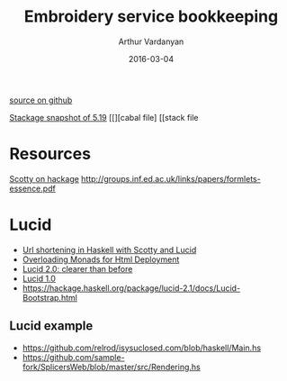 #+TITLE: Embroidery service bookkeeping
#+AUTHOR: Arthur Vardanyan
#+EMAIL: artie.vard@gmail.com
#+DATE: 2016-03-04
#+UPDATE: 08:35:49
#+STARTUP: content
[[https://github.com/ArthurVard/emb-rest][source on github]]

[[https://www.stackage.org/lts-5.10/cabal.config][Stackage snapshot of 5.19]]
[[][cabal file]
[[stack file



* Resources
  [[https://hackage.haskell.org/package/scotty][Scotty on hackage]]
  http://groups.inf.ed.ac.uk/links/papers/formlets-essence.pdf

* Lucid
  - [[http://redlua.com/post/url-shortening-in-haskell-with-scotty-and-lucid/][Url shortening in Haskell with Scotty and Lucid]]
  - [[https://www.schoolofhaskell.com/user/AthanClark/overloaded-monadic-deployment][Overloading Monads for Html Deployment]]
  - [[http://chrisdone.com/posts/lucid2][Lucid 2.0: clearer than before]]
  - [[http://chrisdone.com/posts/lucid][Lucid 1.0]]
  - https://hackage.haskell.org/package/lucid-2.1/docs/Lucid-Bootstrap.html

** Lucid example
   - https://github.com/relrod/isysuclosed.com/blob/haskell/Main.hs
   - https://github.com/sample-fork/SplicersWeb/blob/master/src/Rendering.hs
 
